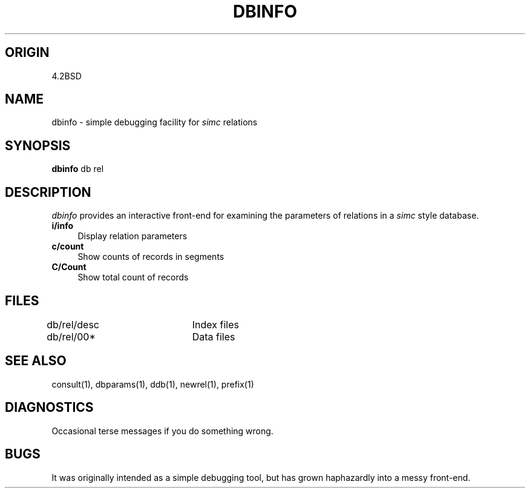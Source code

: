 .TH DBINFO 1-ucb
.SH ORIGIN
4.2BSD
.SH NAME
dbinfo \- simple debugging facility for
.I simc
relations
.SH SYNOPSIS
.B dbinfo
db rel
.SH DESCRIPTION
.I dbinfo
provides an interactive front-end for
examining the parameters of relations in a
.I simc
style database.
.TP 4
.B i/info
Display relation parameters
.TP 4
.B c/count
Show counts of records in segments
.TP 4
.B C/Count
Show total count of records
.SH FILES
db/rel/desc	Index files
.br
db/rel/00*	Data files
.SH SEE ALSO
consult(1), dbparams(1), ddb(1), newrel(1), prefix(1)
.SH DIAGNOSTICS
Occasional terse messages if you do something wrong.
.SH BUGS
It was originally intended as a simple debugging tool,
but has grown haphazardly into a messy front-end.

